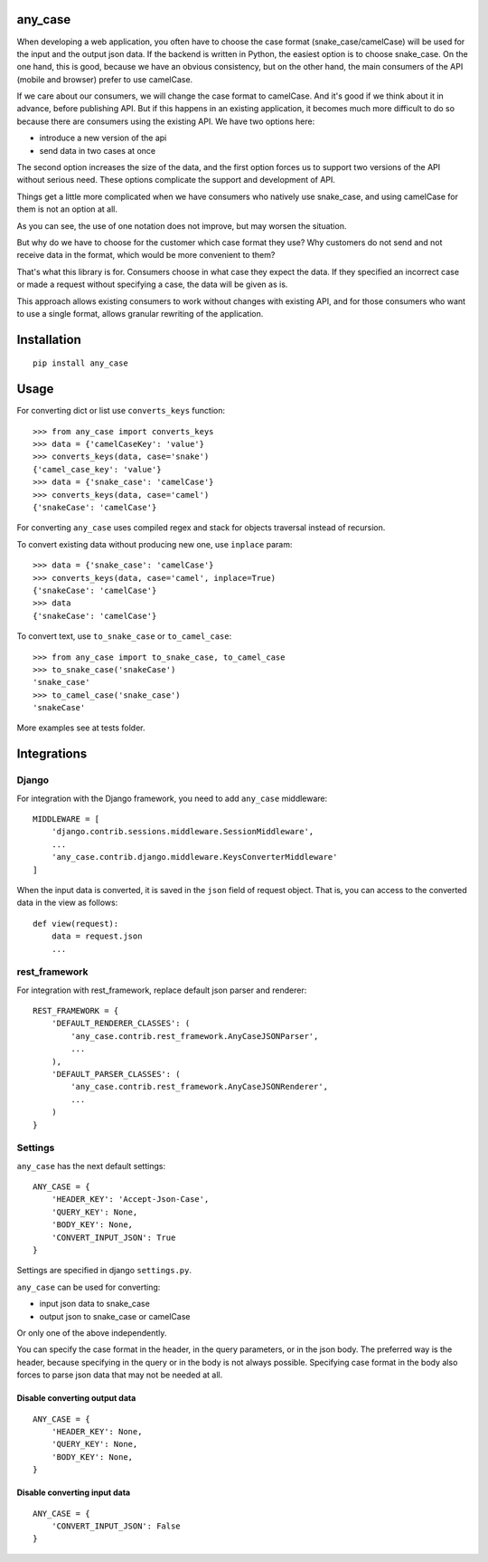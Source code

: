 .. highlight:: python

any_case
========

When developing a web application, you often have to choose the case format (snake_case/camelCase)
will be used for the input and the output json data. If the backend is written in Python,
the easiest option is to choose snake_case. On the one hand, this is good, because we have
an obvious consistency, but on the other hand, the main consumers of the API (mobile and browser)
prefer to use camelCase.

If we care about our consumers, we will change the case format to camelCase. And it's good if we think
about it in advance, before publishing API. But if this happens in an existing application,
it becomes much more difficult to do so because there are consumers using the existing API.
We have two options here:

- introduce a new version of the api
- send data in two cases at once

The second option increases the size of the data, and the first option forces us to support two
versions of the API without serious need. These options complicate the support and development of API.

Things get a little more complicated when we have consumers who natively use snake_case,
and using camelCase for them is not an option at all.

As you can see, the use of one notation does not improve, but may worsen the situation.

But why do we have to choose for the customer which case format they use?
Why customers do not send and not receive data in the format, which would be more convenient to them?


That's what this library is for. Consumers choose in what case they expect the data.
If they specified an incorrect case or made a request without specifying a case,
the data will be given as is.

This approach allows existing consumers to work without changes with existing API, and for those
consumers who want to use a single format, allows granular rewriting of the application.

Installation
============
::

    pip install any_case

Usage
=====
For converting dict or list use ``converts_keys`` function::

    >>> from any_case import converts_keys
    >>> data = {'camelCaseKey': 'value'}
    >>> converts_keys(data, case='snake')
    {'camel_case_key': 'value'}
    >>> data = {'snake_case': 'camelCase'}
    >>> converts_keys(data, case='camel')
    {'snakeCase': 'camelCase'}

For converting ``any_case`` uses compiled regex and stack for objects traversal instead of recursion.

To convert existing data without producing new one, use ``inplace`` param::

    >>> data = {'snake_case': 'camelCase'}
    >>> converts_keys(data, case='camel', inplace=True)
    {'snakeCase': 'camelCase'}
    >>> data
    {'snakeCase': 'camelCase'}


To convert text, use ``to_snake_case`` or ``to_camel_case``::

    >>> from any_case import to_snake_case, to_camel_case
    >>> to_snake_case('snakeCase')
    'snake_case'
    >>> to_camel_case('snake_case')
    'snakeCase'

More examples see at tests folder.

Integrations
============

Django
------

For integration with the Django framework, you need to add ``any_case`` middleware::

    MIDDLEWARE = [
        'django.contrib.sessions.middleware.SessionMiddleware',
        ...
        'any_case.contrib.django.middleware.KeysConverterMiddleware'
    ]


When the input data is converted, it is saved in the ``json`` field of request object.
That is, you can access to the converted data in the view as follows::

    def view(request):
        data = request.json
        ...

rest_framework
--------------

For integration with rest_framework, replace default json parser and renderer::

    REST_FRAMEWORK = {
        'DEFAULT_RENDERER_CLASSES': (
            'any_case.contrib.rest_framework.AnyCaseJSONParser',
            ...
        ),
        'DEFAULT_PARSER_CLASSES': (
            'any_case.contrib.rest_framework.AnyCaseJSONRenderer',
            ...
        )
    }


Settings
--------
``any_case`` has the next default settings::

    ANY_CASE = {
        'HEADER_KEY': 'Accept-Json-Case',
        'QUERY_KEY': None,
        'BODY_KEY': None,
        'CONVERT_INPUT_JSON': True
    }

Settings are specified in django ``settings.py``.

``any_case`` can be used for converting:

- input json data to snake_case
- output json to snake_case or camelCase

Or only one of the above independently.

You can specify the case format in the header, in the query parameters, or in the json body.
The preferred way is the header, because specifying in the query or in the body
is not always possible. Specifying case format in the body also forces to parse json data that
may not be needed at all.


Disable converting output data
~~~~~~~~~~~~~~~~~~~~~~~~~~~~~~
::

    ANY_CASE = {
        'HEADER_KEY': None,
        'QUERY_KEY': None,
        'BODY_KEY': None,
    }

Disable converting input data
~~~~~~~~~~~~~~~~~~~~~~~~~~~~~

::

    ANY_CASE = {
        'CONVERT_INPUT_JSON': False
    }
